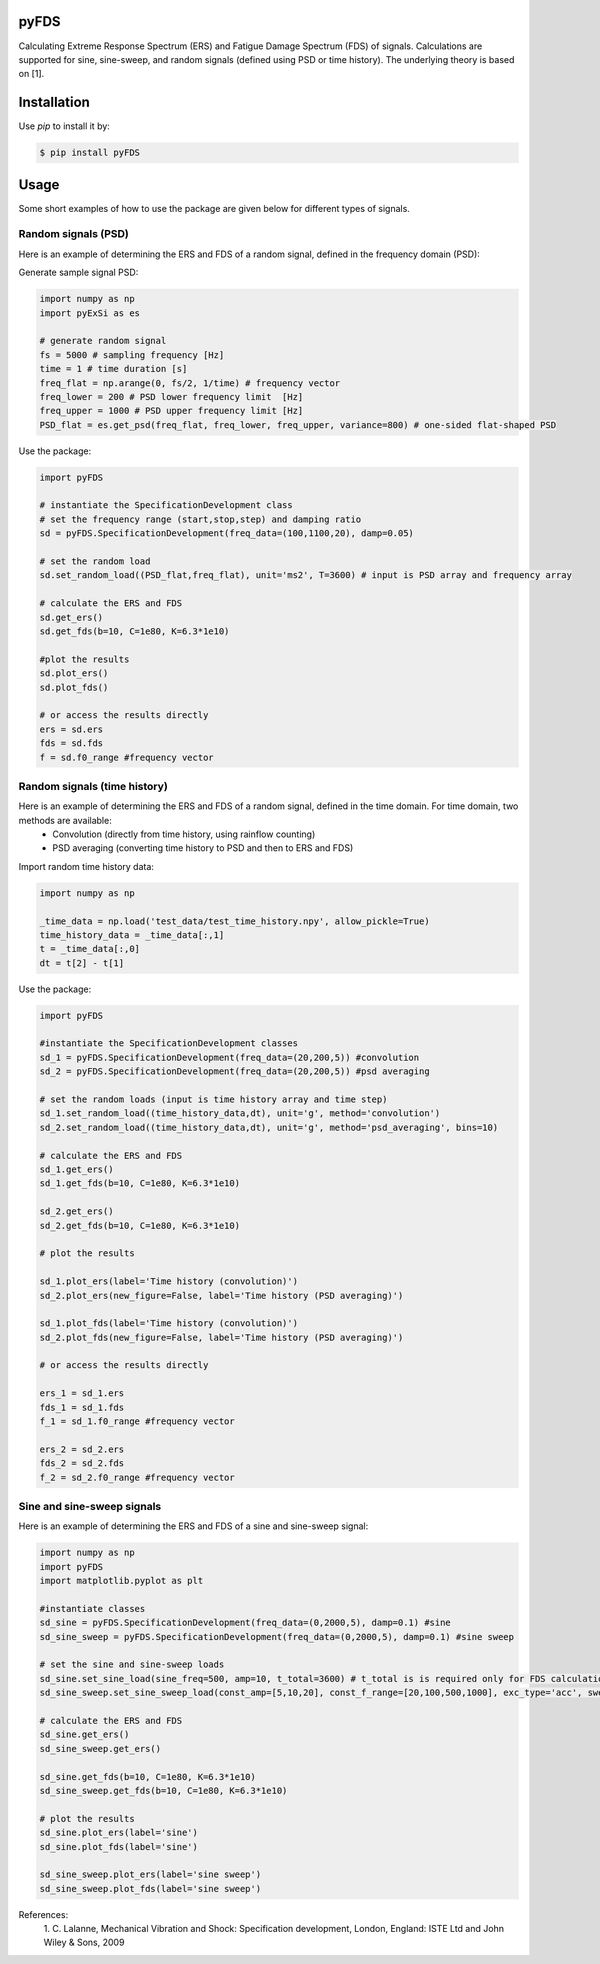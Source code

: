 pyFDS
-----------------------

Calculating Extreme Response Spectrum (ERS) and Fatigue Damage Spectrum (FDS) of signals. 
Calculations are supported for sine, sine-sweep, and random signals (defined using PSD or time history).
The underlying theory is based on [1].


Installation
------------------

Use `pip` to install it by:

.. code-block:: console

    $ pip install pyFDS

Usage
------------------
Some short examples of how to use the package are given below for different types of signals.

Random signals (PSD)
~~~~~~~~~~~~~~~~~~~~~~~~~~~

Here is an example of determining the ERS and FDS of a random signal, defined in the frequency domain (PSD):

Generate sample signal PSD:

.. code-block:: python

    import numpy as np
    import pyExSi as es

    # generate random signal
    fs = 5000 # sampling frequency [Hz]
    time = 1 # time duration [s]
    freq_flat = np.arange(0, fs/2, 1/time) # frequency vector
    freq_lower = 200 # PSD lower frequency limit  [Hz]
    freq_upper = 1000 # PSD upper frequency limit [Hz]
    PSD_flat = es.get_psd(freq_flat, freq_lower, freq_upper, variance=800) # one-sided flat-shaped PSD

Use the package:

.. code-block:: python
    
    import pyFDS

    # instantiate the SpecificationDevelopment class 
    # set the frequency range (start,stop,step) and damping ratio
    sd = pyFDS.SpecificationDevelopment(freq_data=(100,1100,20), damp=0.05)

    # set the random load
    sd.set_random_load((PSD_flat,freq_flat), unit='ms2', T=3600) # input is PSD array and frequency array

    # calculate the ERS and FDS
    sd.get_ers()
    sd.get_fds(b=10, C=1e80, K=6.3*1e10)
    
    #plot the results
    sd.plot_ers()
    sd.plot_fds()

    # or access the results directly
    ers = sd.ers
    fds = sd.fds
    f = sd.f0_range #frequency vector
    

Random signals (time history)
~~~~~~~~~~~~~~~~~~~~~~~~~~~~~~~~~

Here is an example of determining the ERS and FDS of a random signal, defined in the time domain. For time domain, two methods are available:
    - Convolution (directly from time history, using rainflow counting)
    - PSD averaging (converting time history to PSD and then to ERS and FDS)

Import random time history data:

.. code-block:: python

    import numpy as np

    _time_data = np.load('test_data/test_time_history.npy', allow_pickle=True)
    time_history_data = _time_data[:,1]
    t = _time_data[:,0] 
    dt = t[2] - t[1]

Use the package:

.. code-block:: python

    import pyFDS
    
    #instantiate the SpecificationDevelopment classes
    sd_1 = pyFDS.SpecificationDevelopment(freq_data=(20,200,5)) #convolution
    sd_2 = pyFDS.SpecificationDevelopment(freq_data=(20,200,5)) #psd averaging

    # set the random loads (input is time history array and time step)
    sd_1.set_random_load((time_history_data,dt), unit='g', method='convolution')
    sd_2.set_random_load((time_history_data,dt), unit='g', method='psd_averaging', bins=10)

    # calculate the ERS and FDS
    sd_1.get_ers()
    sd_1.get_fds(b=10, C=1e80, K=6.3*1e10)

    sd_2.get_ers()
    sd_2.get_fds(b=10, C=1e80, K=6.3*1e10)

    # plot the results

    sd_1.plot_ers(label='Time history (convolution)')
    sd_2.plot_ers(new_figure=False, label='Time history (PSD averaging)')
    
    sd_1.plot_fds(label='Time history (convolution)')
    sd_2.plot_fds(new_figure=False, label='Time history (PSD averaging)')

    # or access the results directly

    ers_1 = sd_1.ers
    fds_1 = sd_1.fds
    f_1 = sd_1.f0_range #frequency vector

    ers_2 = sd_2.ers
    fds_2 = sd_2.fds
    f_2 = sd_2.f0_range #frequency vector

Sine and sine-sweep signals
~~~~~~~~~~~~~~~~~~~~~~~~~~~~~~~~~

Here is an example of determining the ERS and FDS of a sine and sine-sweep signal:

.. code-block:: python

    import numpy as np
    import pyFDS
    import matplotlib.pyplot as plt

    #instantiate classes
    sd_sine = pyFDS.SpecificationDevelopment(freq_data=(0,2000,5), damp=0.1) #sine
    sd_sine_sweep = pyFDS.SpecificationDevelopment(freq_data=(0,2000,5), damp=0.1) #sine sweep

    # set the sine and sine-sweep loads
    sd_sine.set_sine_load(sine_freq=500, amp=10, t_total=3600) # t_total is is required only for FDS calculation.
    sd_sine_sweep.set_sine_sweep_load(const_amp=[5,10,20], const_f_range=[20,100,500,1000], exc_type='acc', sweep_type='log', sweep_rate=1)

    # calculate the ERS and FDS
    sd_sine.get_ers()
    sd_sine_sweep.get_ers()

    sd_sine.get_fds(b=10, C=1e80, K=6.3*1e10)
    sd_sine_sweep.get_fds(b=10, C=1e80, K=6.3*1e10)

    # plot the results
    sd_sine.plot_ers(label='sine')
    sd_sine.plot_fds(label='sine')
    
    sd_sine_sweep.plot_ers(label='sine sweep')
    sd_sine_sweep.plot_fds(label='sine sweep')


References:
    1. C. Lalanne, Mechanical Vibration and Shock: Specification development,
    London, England: ISTE Ltd and John Wiley & Sons, 2009
